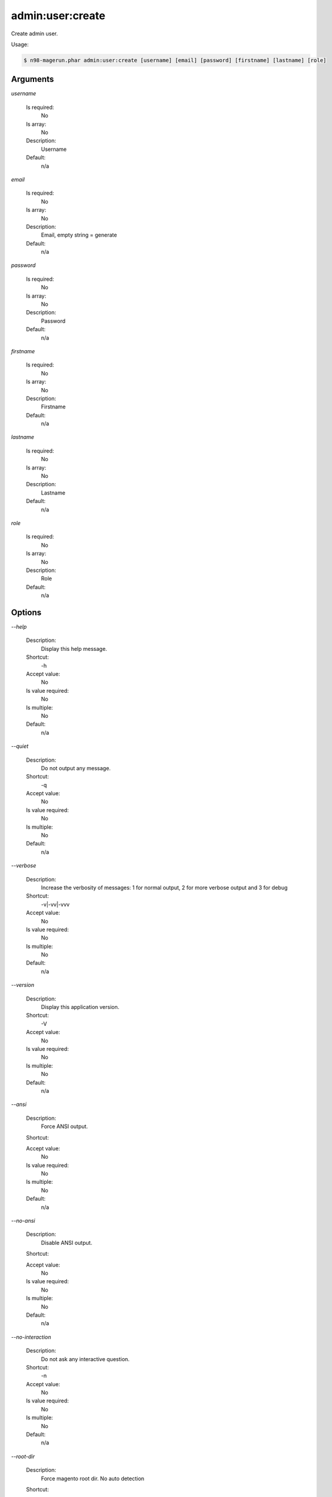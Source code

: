 admin:user:create
#################


Create admin user.



Usage:

.. code-block:: sh

   $ n98-magerun.phar admin:user:create [username] [email] [password] [firstname] [lastname] [role]

Arguments
---------

`username`

  Is required:
     No

  Is array:
     No

  Description:
     Username

  Default:
            n/a
    
`email`

  Is required:
     No

  Is array:
     No

  Description:
     Email, empty string = generate

  Default:
            n/a
    
`password`

  Is required:
     No

  Is array:
     No

  Description:
     Password

  Default:
            n/a
    
`firstname`

  Is required:
     No

  Is array:
     No

  Description:
     Firstname

  Default:
            n/a
    
`lastname`

  Is required:
     No

  Is array:
     No

  Description:
     Lastname

  Default:
            n/a
    
`role`

  Is required:
     No

  Is array:
     No

  Description:
     Role

  Default:
            n/a
    


Options
-------

`--help`

   Description:
       Display this help message.

   Shortcut:
       -h

   Accept value:
       No

   Is value required:
       No

   Is multiple:
       No

   Default:
       n/a

`--quiet`

   Description:
       Do not output any message.

   Shortcut:
       -q

   Accept value:
       No

   Is value required:
       No

   Is multiple:
       No

   Default:
       n/a

`--verbose`

   Description:
       Increase the verbosity of messages: 1 for normal output, 2 for more verbose output and 3 for debug

   Shortcut:
       -v|-vv|-vvv

   Accept value:
       No

   Is value required:
       No

   Is multiple:
       No

   Default:
       n/a

`--version`

   Description:
       Display this application version.

   Shortcut:
       -V

   Accept value:
       No

   Is value required:
       No

   Is multiple:
       No

   Default:
       n/a

`--ansi`

   Description:
       Force ANSI output.

   Shortcut:
       

   Accept value:
       No

   Is value required:
       No

   Is multiple:
       No

   Default:
       n/a

`--no-ansi`

   Description:
       Disable ANSI output.

   Shortcut:
       

   Accept value:
       No

   Is value required:
       No

   Is multiple:
       No

   Default:
       n/a

`--no-interaction`

   Description:
       Do not ask any interactive question.

   Shortcut:
       -n

   Accept value:
       No

   Is value required:
       No

   Is multiple:
       No

   Default:
       n/a

`--root-dir`

   Description:
       Force magento root dir. No auto detection

   Shortcut:
       

   Accept value:
       No

   Is value required:
       No

   Is multiple:
       No

   Default:
       n/a


